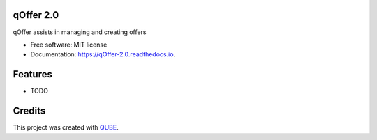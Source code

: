 qOffer 2.0
-----------------------------------

.. image:: https://github.com/qbicsoftware/qOffer_2.0/workflows/Build%20Maven%20Package/badge.svg
    :target: https://github.com/qbicsoftware/qOffer_2.0/workflows/Build%20Maven%20Package/badge.svg
    :alt: Github Workflow Build Maven Package Status

.. image:: https://github.com/qbicsoftware/qOffer_2.0/workflows/Run%20Maven%20Tests/badge.svg
    :target: https://github.com/qbicsoftware/qOffer_2.0/workflows/Run%20Maven%20Tests/badge.svg
    :alt: Github Workflow Tests Status

.. image:: https://github.com/qbicsoftware/qOffer_2.0/workflows/QUBE%20lint/badge.svg
    :target: https://github.com/qbicsoftware/qOffer_2.0/workflows/QUBE%20lint/badge.svg
    :alt: QUBE Lint Status

.. image:: https://img.shields.io/travis/qbicsoftware/qOffer_2.0.svg
    :target: https://travis-ci.org/qbicsoftware/qOffer_2.0
    :alt: Travis CI Status

.. image:: https://readthedocs.org/projects/qOffer-2.0/badge/?version=latest
    :target: https://qOffer-2.0.readthedocs.io/en/latest/?badge=latest
    :alt: Documentation Status

.. image:: https://flat.badgen.net/dependabot/thepracticaldev/dev.to?icon=dependabot
    :target: https://flat.badgen.net/dependabot/thepracticaldev/dev.to?icon=dependabot
    :alt: Dependabot Enabled


qOffer assists in managing and creating offers

* Free software: MIT license
* Documentation: https://qOffer-2.0.readthedocs.io.

Features
--------

* TODO

Credits
-------

This project was created with QUBE_.

.. _QUBE: https://github.com/qbicsoftware/qube
